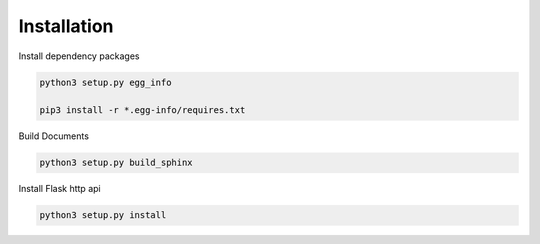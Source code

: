 .. _installation:

Installation
============

Install dependency packages

.. code-block:: bash

    python3 setup.py egg_info

    pip3 install -r *.egg-info/requires.txt


Build Documents

.. code-block:: bash

    python3 setup.py build_sphinx


Install Flask http api

.. code-block:: bash

    python3 setup.py install

